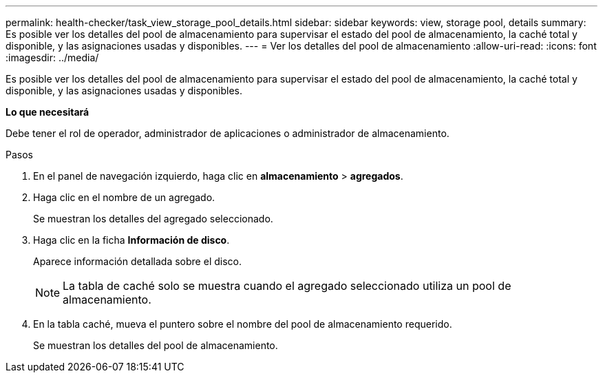 ---
permalink: health-checker/task_view_storage_pool_details.html 
sidebar: sidebar 
keywords: view, storage pool, details 
summary: Es posible ver los detalles del pool de almacenamiento para supervisar el estado del pool de almacenamiento, la caché total y disponible, y las asignaciones usadas y disponibles. 
---
= Ver los detalles del pool de almacenamiento
:allow-uri-read: 
:icons: font
:imagesdir: ../media/


[role="lead"]
Es posible ver los detalles del pool de almacenamiento para supervisar el estado del pool de almacenamiento, la caché total y disponible, y las asignaciones usadas y disponibles.

*Lo que necesitará*

Debe tener el rol de operador, administrador de aplicaciones o administrador de almacenamiento.

.Pasos
. En el panel de navegación izquierdo, haga clic en *almacenamiento* > *agregados*.
. Haga clic en el nombre de un agregado.
+
Se muestran los detalles del agregado seleccionado.

. Haga clic en la ficha *Información de disco*.
+
Aparece información detallada sobre el disco.

+
[NOTE]
====
La tabla de caché solo se muestra cuando el agregado seleccionado utiliza un pool de almacenamiento.

====
. En la tabla caché, mueva el puntero sobre el nombre del pool de almacenamiento requerido.
+
Se muestran los detalles del pool de almacenamiento.


